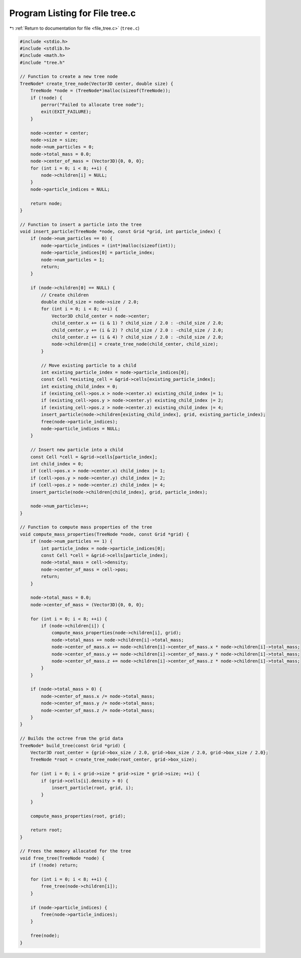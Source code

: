 
.. _program_listing_file_tree.c:

Program Listing for File tree.c
===============================

|exhale_lsh| :ref:`Return to documentation for file <file_tree.c>` (``tree.c``)

.. |exhale_lsh| unicode:: U+021B0 .. UPWARDS ARROW WITH TIP LEFTWARDS

.. code-block:: cpp

   #include <stdio.h>
   #include <stdlib.h>
   #include <math.h>
   #include "tree.h"
   
   // Function to create a new tree node
   TreeNode* create_tree_node(Vector3D center, double size) {
       TreeNode *node = (TreeNode*)malloc(sizeof(TreeNode));
       if (!node) {
           perror("Failed to allocate tree node");
           exit(EXIT_FAILURE);
       }
   
       node->center = center;
       node->size = size;
       node->num_particles = 0;
       node->total_mass = 0.0;
       node->center_of_mass = (Vector3D){0, 0, 0};
       for (int i = 0; i < 8; ++i) {
           node->children[i] = NULL;
       }
       node->particle_indices = NULL;
   
       return node;
   }
   
   // Function to insert a particle into the tree
   void insert_particle(TreeNode *node, const Grid *grid, int particle_index) {
       if (node->num_particles == 0) {
           node->particle_indices = (int*)malloc(sizeof(int));
           node->particle_indices[0] = particle_index;
           node->num_particles = 1;
           return;
       }
   
       if (node->children[0] == NULL) {
           // Create children
           double child_size = node->size / 2.0;
           for (int i = 0; i < 8; ++i) {
               Vector3D child_center = node->center;
               child_center.x += (i & 1) ? child_size / 2.0 : -child_size / 2.0;
               child_center.y += (i & 2) ? child_size / 2.0 : -child_size / 2.0;
               child_center.z += (i & 4) ? child_size / 2.0 : -child_size / 2.0;
               node->children[i] = create_tree_node(child_center, child_size);
           }
   
           // Move existing particle to a child
           int existing_particle_index = node->particle_indices[0];
           const Cell *existing_cell = &grid->cells[existing_particle_index];
           int existing_child_index = 0;
           if (existing_cell->pos.x > node->center.x) existing_child_index |= 1;
           if (existing_cell->pos.y > node->center.y) existing_child_index |= 2;
           if (existing_cell->pos.z > node->center.z) existing_child_index |= 4;
           insert_particle(node->children[existing_child_index], grid, existing_particle_index);
           free(node->particle_indices);
           node->particle_indices = NULL;
       }
   
       // Insert new particle into a child
       const Cell *cell = &grid->cells[particle_index];
       int child_index = 0;
       if (cell->pos.x > node->center.x) child_index |= 1;
       if (cell->pos.y > node->center.y) child_index |= 2;
       if (cell->pos.z > node->center.z) child_index |= 4;
       insert_particle(node->children[child_index], grid, particle_index);
   
       node->num_particles++;
   }
   
   // Function to compute mass properties of the tree
   void compute_mass_properties(TreeNode *node, const Grid *grid) {
       if (node->num_particles == 1) {
           int particle_index = node->particle_indices[0];
           const Cell *cell = &grid->cells[particle_index];
           node->total_mass = cell->density;
           node->center_of_mass = cell->pos;
           return;
       }
   
       node->total_mass = 0.0;
       node->center_of_mass = (Vector3D){0, 0, 0};
   
       for (int i = 0; i < 8; ++i) {
           if (node->children[i]) {
               compute_mass_properties(node->children[i], grid);
               node->total_mass += node->children[i]->total_mass;
               node->center_of_mass.x += node->children[i]->center_of_mass.x * node->children[i]->total_mass;
               node->center_of_mass.y += node->children[i]->center_of_mass.y * node->children[i]->total_mass;
               node->center_of_mass.z += node->children[i]->center_of_mass.z * node->children[i]->total_mass;
           }
       }
   
       if (node->total_mass > 0) {
           node->center_of_mass.x /= node->total_mass;
           node->center_of_mass.y /= node->total_mass;
           node->center_of_mass.z /= node->total_mass;
       }
   }
   
   // Builds the octree from the grid data
   TreeNode* build_tree(const Grid *grid) {
       Vector3D root_center = {grid->box_size / 2.0, grid->box_size / 2.0, grid->box_size / 2.0};
       TreeNode *root = create_tree_node(root_center, grid->box_size);
   
       for (int i = 0; i < grid->size * grid->size * grid->size; ++i) {
           if (grid->cells[i].density > 0) {
               insert_particle(root, grid, i);
           }
       }
   
       compute_mass_properties(root, grid);
   
       return root;
   }
   
   // Frees the memory allocated for the tree
   void free_tree(TreeNode *node) {
       if (!node) return;
   
       for (int i = 0; i < 8; ++i) {
           free_tree(node->children[i]);
       }
   
       if (node->particle_indices) {
           free(node->particle_indices);
       }
   
       free(node);
   }
